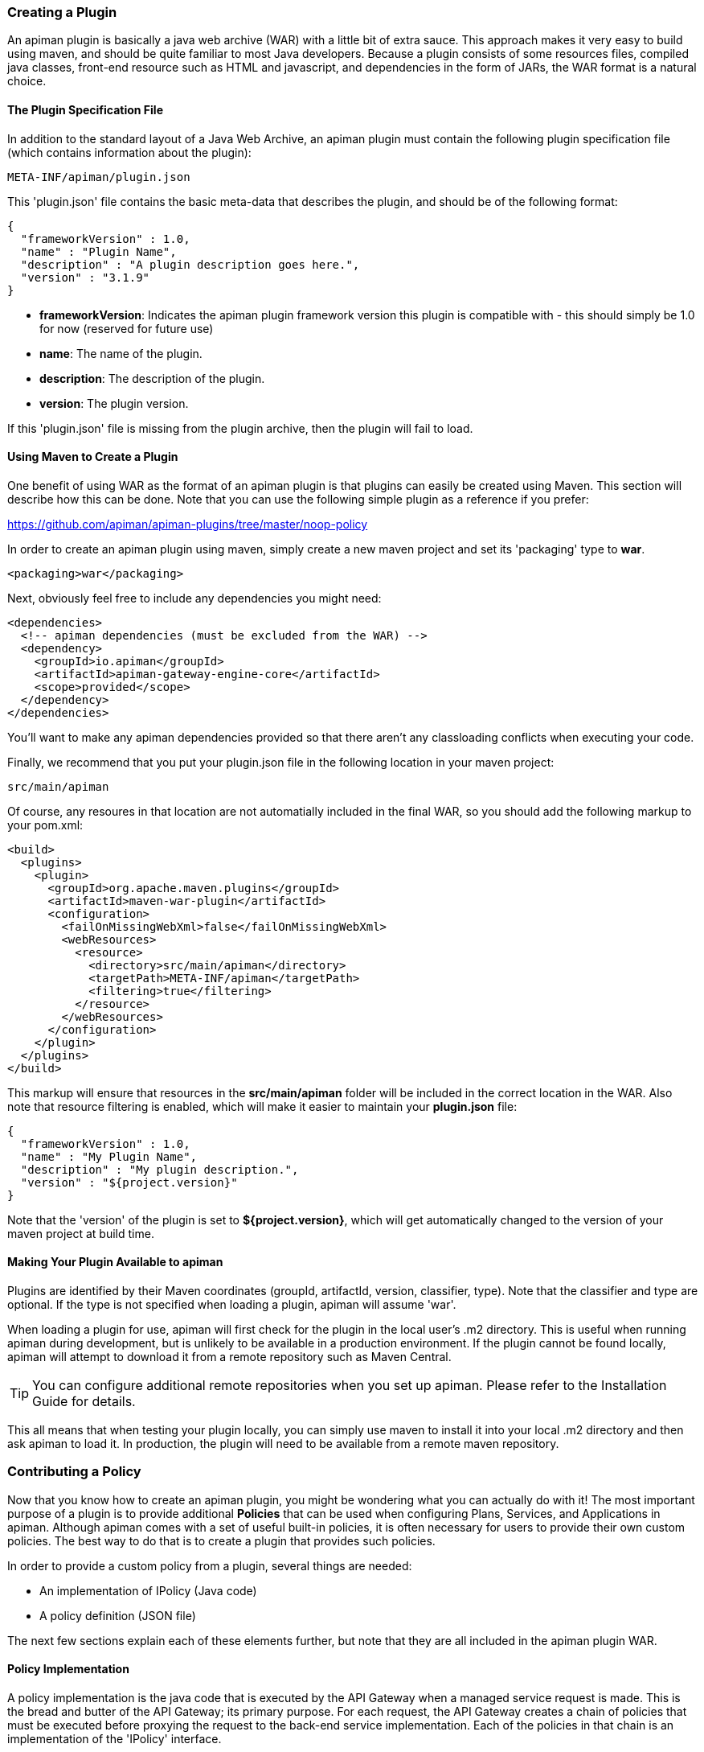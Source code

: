 === Creating a Plugin
An apiman plugin is basically a java web archive (WAR) with a little bit of extra
sauce.  This approach makes it very easy to build using maven, and should be quite
familiar to most Java developers.  Because a plugin consists of some resources files,
compiled java classes, front-end resource such as HTML and javascript, and dependencies
in the form of JARs, the WAR format is a natural choice.

==== The Plugin Specification File
In addition to the standard layout of a Java Web Archive, an apiman plugin must contain
the following plugin specification file (which contains information about the plugin):

```
META-INF/apiman/plugin.json
```

This 'plugin.json' file contains the basic meta-data that describes the plugin, and
should be of the following format:

```json
{
  "frameworkVersion" : 1.0,
  "name" : "Plugin Name",
  "description" : "A plugin description goes here.",
  "version" : "3.1.9"
}
```

* *frameworkVersion*: Indicates the apiman plugin framework version this plugin is compatible with - this should simply be 1.0 for now (reserved for future use)
* *name*: The name of the plugin.
* *description*: The description of the plugin.
* *version*: The plugin version.

If this 'plugin.json' file is missing from the plugin archive, then the plugin will
fail to load.

==== Using Maven to Create a Plugin
One benefit of using WAR as the format of an apiman plugin is that plugins can easily
be created using Maven.  This section will describe how this can be done.  Note that
you can use the following simple plugin as a reference if you prefer:

https://github.com/apiman/apiman-plugins/tree/master/noop-policy

In order to create an apiman plugin using maven, simply create a new maven project
and set its 'packaging' type to *war*.

```xml
<packaging>war</packaging>
```

Next, obviously feel free to include any dependencies you might need:

```xml
<dependencies>
  <!-- apiman dependencies (must be excluded from the WAR) -->
  <dependency>
    <groupId>io.apiman</groupId>
    <artifactId>apiman-gateway-engine-core</artifactId>
    <scope>provided</scope>
  </dependency>
</dependencies>
```

You'll want to make any apiman dependencies provided so that there aren't any classloading
conflicts when executing your code.

Finally, we recommend that you put your plugin.json file in the following location
in your maven project:

```
src/main/apiman
```

Of course, any resoures in that location are not automatially included in the final
WAR, so you should add the following markup to your pom.xml:

```xml
<build>
  <plugins>
    <plugin>
      <groupId>org.apache.maven.plugins</groupId>
      <artifactId>maven-war-plugin</artifactId>
      <configuration>
        <failOnMissingWebXml>false</failOnMissingWebXml>
        <webResources>
          <resource>
            <directory>src/main/apiman</directory>
            <targetPath>META-INF/apiman</targetPath>
            <filtering>true</filtering>
          </resource>
        </webResources>
      </configuration>
    </plugin>
  </plugins>
</build>
```

This markup will ensure that resources in the *src/main/apiman* folder will be included
in the correct location in the WAR.  Also note that resource filtering is enabled,
which will make it easier to maintain your *plugin.json* file:

```json
{
  "frameworkVersion" : 1.0,
  "name" : "My Plugin Name",
  "description" : "My plugin description.",
  "version" : "${project.version}"
}
```

Note that the 'version' of the plugin is set to *${project.version}*, which will get
automatically changed to the version of your maven project at build time.

==== Making Your Plugin Available to apiman
Plugins are identified by their Maven coordinates (groupId, artifactId, version,
classifier, type).  Note that the classifier and type are optional.  If the type is
not specified when loading a plugin, apiman will assume 'war'.

When loading a plugin for use, apiman will first check for the plugin in the local
user's .m2 directory.  This is useful when running apiman during development, but
is unlikely to be available in a production environment.  If the plugin cannot be
found locally, apiman will attempt to download it from a remote repository such as
Maven Central.

TIP: You can configure additional remote repositories when you set up apiman.
Please refer to the Installation Guide for details.

This all means that when testing your plugin locally, you can simply use maven to install
it into your local .m2 directory and then ask apiman to load it.  In production, the
plugin will need to be available from a remote maven repository.

=== Contributing a Policy
Now that you know how to create an apiman plugin, you might be wondering what you can
actually do with it!  The most important purpose of a plugin is to provide additional
*Policies* that can be used when configuring Plans, Services, and Applications in
apiman.  Although apiman comes with a set of useful built-in policies, it is often
necessary for users to provide their own custom policies.  The best way to do that is
to create a plugin that provides such policies.

In order to provide a custom policy from a plugin, several things are needed:

* An implementation of IPolicy (Java code)
* A policy definition (JSON file)

The next few sections explain each of these elements further, but note that they are
all included in the apiman plugin WAR.

==== Policy Implementation
A policy implementation is the java code that is executed by the API Gateway when
a managed service request is made.  This is the bread and butter of the API Gateway; its
primary purpose.  For each request, the API Gateway creates a chain of policies that
must be executed before proxying the request to the back-end service implementation.
Each of the policies in that chain is an implementation of the 'IPolicy' interface.

===== Standard IPolicy
All policies must implement the `IPolicy` interface, consisting of several methods.

The `apply` method with `ServiceRequest` is called during the request phase, and
the `apply` with `ServiceResponse` during the response phase:

```java
void apply(ServiceRequest request, IPolicyContext context, Object config, IPolicyChain<ServiceRequest> chain);

void apply(ServiceResponse response, IPolicyContext context, Object config, IPolicyChain<ServiceResponse> chain);
```

The service objects, respectively, provide abstracted representations of the head
of a request and response for a given conversation. These can be modified in any
manner the implementor sees fit.

TIP: Policy instances are stateless, so it is not a good idea to use fields for any
reason.  The IPolicyContext can be used to pass information from the request phase
to the response phase.  Any state that must span multiple requests will need to use
one of the policy components described in the *Provided Components* section.

```java
Object parseConfiguration(String jsonConfiguration) throws ConfigurationParseException;
```

The final `IPolicy` method is used to parse JSON configuration into an arbitrary
object configuration which will be passed in in its parsed form to `doApply`, where
the implementor may cast it their native configuration object.  This method will
be invoked for each unique configuration of the policy.

For mroe information about policy configuration, see the *Policy Configuration* section
below.

====== Indicating Successes
If a policy determines that the conversation can continue, `chain.doApply` should
be signalled. Any modifications you wish to pass onto the next policy should be
completed and included in the invocation.

====== Indicating Failures
If it is determined that a conversation should be interrupted for governance reasons
(i.e. according to business logic and not exceptional), then `chain.doFailure` should
be signalled. A useful `PolicyFailure` should be provided, which allows gateways to
respond in a sensible way to the requestor.

TIP: The platform's `IPolicyFailureFactoryComponent` can be used to generate failures.
See the *Provided Components* section for more details on this component.

====== Handling Exceptions
As a factor of the asynchronous nature of apiman, any exceptions that may occur during
the operation of a policy should be caught and explicitly handed to `chain.doError`.
If exceptions are left uncaught, then it is possible that they will be lost.

===== IData Policy
Whilst standard policies are concerned only with the head of the conversation, it
is also possible for policies to access and manipulate the body in transit. A data
policy must implement the `IDataPolicy` interface.

WARNING: Handling of data streams is a performance sensitive area, implementors
should strive to be as efficient as possible and avoid any unnecessary interactions
with the stream.

The `getRequestDataHandler` and `getResponseDataHandler` methods are the data
corollaries of `apply`. Implementors must return `IReadWriteStream` streams, which
apiman uses to write data chunks into policies, and the policies write data to
subsequent policies:

```java
IReadWriteStream<ServiceRequest> getRequestDataHandler(ServiceRequest request, IPolicyContext context);

IReadWriteStream<ServiceResponse> getResponseDataHandler(ServiceResponse response, IPolicyContext context);
```

IMPORTANT: Do not return an `IApimanBuffer` with a different native type than you
received. Use assign and append patterns instead.

Implementors must explicitly hand each chunk onto apiman when they are finished
interacting with it. A convenient way to achieve this is via `AbstractStream<H>`:

```java
@Override
public IReadWriteStream<ServiceRequest> getRequestDataHandler(final ServiceRequest request, final IPolicyContext context) {
  return new AbstractStream<ServiceRequest>() {
    @Override
    public void write(IApimanBuffer chunk) {
      // Mutate chunk by appending a string.
      chunk.append("my modification");
      // We're finished: write the chunk back to apiman
      // using super.write().
      super.write(chunk);
    }

    @Override
    public void end() {
      // End of stream signalled, do cleanup, etc.
      super.end();
    }
  };
}
```

IMPORTANT: Do not mutate an `IApimanBuffer` once handed over.

The request or response body will not begin streaming before the corresponding `doApply`
has been called, however, it is still possible to interrupt the conversation during
the streaming phase by signalling `doFailure` or `doError`.

===== Performance Considerations
Policies are amongst the most impactful elements of the system for performance. To
minimise the impact of a policy implementors may wish to follow these guidelines:

- Maintain as little state within a policy instance as possible.
- Call `doApply`, `doFailure` or `doError` as soon as possible.
- Data policies should interact with the data stream as efficiently as possible and prefer mutating in-place (especially with small changes).
- If you are contributing a policy to apiman: implement any long-running tasks asynchronously (e.g. database calls); **do not** block the main thread (e.g. blocking futures, wait, sleep); use asynchronous techniques to interact with the outside world, such as callbacks.

===== Dependencies
Typically a policy implementation should minimize the number of third party libraries
it depends on, but often times this is unavoidable.  Plugins are isolated from one
another, so it is a simple matter of including any required dependencies inside the
plugin's WAR archive in the standard location of:

```
WEB-INF/lib
```

TIP: You should make sure that any apiman dependencies you use (for example the apiman
core module that contains the IPlugin and other necessary interfaces) are marked
as 'provided' in your maven project so that they are not included in the plugin
archive.

===== Provided Components
All policy implementations have access to various resources at runtime.  These resources
are primarily accessed through the *IPolicyContext* object that is passed to the policy
when it is executed.  Along with the ability to set conversation-level attributes, the
policy context is how you access Policy Components.

A Policy Component is simply a runtime component that a policy implementation may find
useful.  To access a component, use the 'getComponent' method found on the policy
context, passing it the interface of the component you wish to use.  The following
components are available:

* *IPolicyFailureFactoryComponent*: Used to create a policy failure that is needed to call 'doFailure' on the policy chain (indicating that the policy failed).
* *ISharedStateComponent*: Used to share state information across the conversation boundary.
* *IHttpClientComponent*: Allows HTTP requests to be made from within a policy.
* *IRateLimiterComponent*: Supports standard quota/rate limiting behavior, maintaining the current number of requests.

All of the components have asynchronous APIs in order to better support the runtime
philosophy in the API Gateway.

TIP: For more information about each component, see its javadoc.

==== Policy Definition
The policy implementation is what allows the API Gateway to execute the policy at runtime.
But how does the API Manager know about the policy so that users can add it to a Plan,
Service, or Application from within the User Interface?  The answer is that the plugin
must also include a Policy Definition JSON file for each policy it is providing.

A plugin definition is a JSON file that must be located within the plugin archive
here:

```
META-INF/apiman/policyDefs
```

The plugin definition file takes the following form:

```json
{
  "id" : "policy_name",
  "name" : "Policy Name",
  "description" : "A useful description of what the policy does.",
  "policyImpl" : "plugin:${project.groupId}:${project.artifactId}:${project.version}:${project.packaging}/com.example.plugins.MyFirstPolicy",
  "icon" : "document"
}
```

* *id*: The unique id of the policy.
* *name*: The name of the policy.
* *description*: The description of the policy.
* *policyImpl*: Identifies the java class that implements the policy.
* *icon*: The icon to use when displaying the policy in the UI (name of a Font Awesome icon).

The most important thing to get right in this file is probably the 'policyImpl'.  This
is the information that the API Manager will use when it tries to instantiate the
policy implementation at runtime.  For policies that come from plugins, the format
of the 'policyImpl' is:

```
plugin:{pluginGroupId}:{pluginArtifactId}:{pluginVersion}:{pluginType}/{fullyQualifiedClassname}
```

An example of what this string might look like if you cracked open a valid apiman plugin
and had a peek at one of its policy definition files is:

```
plugin:io.apiman.plugins:apiman-plugins-example:6.3.3.Final:war/io.apiman.plugins.example.ExamplePolicy
```

When building your plugin using the recommended maven configuration documented in the
*Using Maven to Create a Plugin* section, it is extremely convenient to simply let
Maven set the values for you:

```
plugin:${project.groupId}:${project.artifactId}:${project.version}:${project.packaging}/com.example.plugins.ExamplePolicy
```

==== Policy Configuration
You may be wondering how configuration information specific to a Plan, Service, or
Application is managed.  Since the same policy implementation instance is used for all
requests, unique configuration appropriate to a particular request must be passed to
the policy implementation when it is executed.  This configuration is created in the
API Manager user interface when adding the policy to a Plan, Service, or Application.

Policy configuration takes the form of string data that is ultimately included when
publishing a service to the API Gateway.  That string data is parsed into a Java object
via the 'parseConfiguration' on the *IPolicy* interface and then passed to the policy
during execution.

The string data is created in the API Manager user interface, either by interacting with
a Policy Configuration Form contributed by the plugin, or (if no form is included
in the plugin) by a default configuration form (a simple text area).
